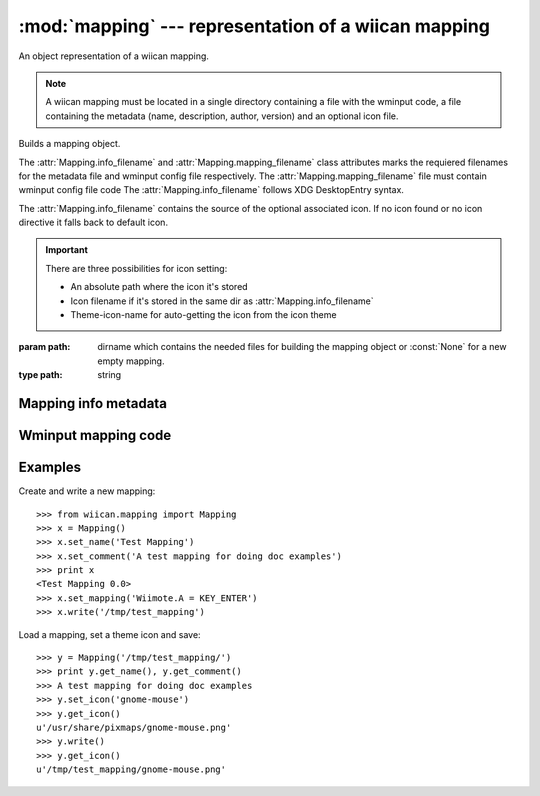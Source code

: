 :mod:`mapping` --- representation of a wiican mapping
===============================================================

An object representation of a wiican mapping.

.. note::
    A wiican mapping must be located in a single directory containing a file 
    with the wminput code, a file containing the metadata (name, description, 
    author, version) and an optional icon file.

.. class:: Mapping([path=None])
      
    Builds a mapping object.

    The :attr:`Mapping.info_filename` and :attr:`Mapping.mapping_filename` class attributes
    marks the requiered filenames for the metadata file and wminput config 
    file respectively. The :attr:`Mapping.mapping_filename` file must contain 
    wminput config file code The :attr:`Mapping.info_filename` follows XDG 
    DesktopEntry syntax.
    
    The :attr:`Mapping.info_filename` contains the source of the optional associated
    icon. If no icon found or no icon directive it falls back to default 
    icon.

    .. important::
        There are three possibilities for icon setting:

        - An absolute path where the icon it's stored
        - Icon filename if it's stored in the same dir as :attr:`Mapping.info_filename`
        - Theme-icon-name for auto-getting the icon from the icon theme

    :param path: dirname which contains the needed files for building the 
                 mapping object or :const:`None` for a new empty mapping.
    :type path: string


.. attribute:: Mapping.info_filename

    Mandatory filename for the metadata file.

    Default value: ``info.desktop``

.. attribute:: Mapping.mapping_filename

    Mandatory filename for the wminput config file.

    Default value: ``mapping.wminput``

.. method:: Mapping.get_path()

    Gets the absolute path where the wiican mapping it's saved.

    :rtype: string if the mapping it's not saved yet.

.. method:: Mapping.write([dest_path=None])

    Saves the mapping object by writing the files in the mapping directory.

    The metadata it's saved in :attr:`Mapping.info_filename` file.
    The wminput config code it's saved in :attr:`Mapping.mapping_filename` file.
    The associated icon it's copied to the mapping directory.

    :raises: :exc:`MappingError` if no path provided for a new mapping

Mapping info metadata
---------------------

.. method:: Mapping.get_name()

    Gets the name of the mapping contained in the metadata file

    :rtype: string

.. method:: Mapping.set_name(name)

    Sets the name for the mapping

    :param name: the mapping name
    :type name: string

.. method:: Mapping.get_comment()

    Gets the descriptive comment

    :rtype: string

.. method:: Mapping.set_comment(comment)

    Sets the descriptive comment for the mapping

    :param comment: a comment about the mapping
    :type comment: string

.. method:: Mapping.get_icon()

    Gets the associated icon contained in the metadata file.
    If no icon found or no icon directive it falls back to default icon.

    :rtype: string

.. method:: Mapping.set_icon(icon_path)

    Sets the icon for the mapping. 

    .. important::
        There are three possibilities for icon setting:

        - An absolute path where the icon it's stored
        - Icon filename if it's stored in the same dir as :attr:`Mapping.info_filename`
        - Theme-icon-name for auto-getting the icon from the icon theme

    :param icon_path: the icon absolute path or filename for being associated
                      with the mapping
    :type icon_path: string

.. method:: Mapping.get_authors()

    Gets the mapping authors

    :rtype: string

.. method:: Mapping.set_authors(authors)

    Sets the author for the mapping.

    .. tip::
        It's better to set the author/s as:
            
            Name <email@address.too> [, Name2 <second@email.address> ...]

        In order to contact the author/s for enhancements or bug reporting
        about the mapping.

    :param authors: author/s for the mapping
    :type authors: string

.. method:: Mapping.get_version()

    Gets the version of the mapping contained

    :rtype: string

.. method:: Mapping.set_version(version)

    Sets the version of the mapping

    :param version: version for the mapping
    :type version: string

Wminput mapping code
--------------------

.. method:: Mapping.get_mapping()

    Gets the wminput config code

    :rtype: string

.. method:: Mapping.set_mapping(mapping)

    Sets the wminput config code

    :param mapping: wminput config code
    :type mapping: string

.. exception:: MappingError

    Base class for all :mod:`mapping` exceptions.

Examples
--------

Create and write a new mapping::

    >>> from wiican.mapping import Mapping
    >>> x = Mapping()
    >>> x.set_name('Test Mapping')
    >>> x.set_comment('A test mapping for doing doc examples')
    >>> print x
    <Test Mapping 0.0>
    >>> x.set_mapping('Wiimote.A = KEY_ENTER')
    >>> x.write('/tmp/test_mapping')

Load a mapping, set a theme icon and save::

    >>> y = Mapping('/tmp/test_mapping/')
    >>> print y.get_name(), y.get_comment()
    >>> A test mapping for doing doc examples
    >>> y.set_icon('gnome-mouse')
    >>> y.get_icon()
    u'/usr/share/pixmaps/gnome-mouse.png'
    >>> y.write()
    >>> y.get_icon()
    u'/tmp/test_mapping/gnome-mouse.png'
